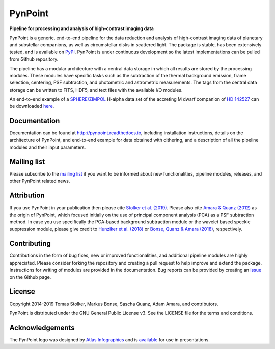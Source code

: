 PynPoint
========

**Pipeline for processing and analysis of high-contrast imaging data**

.. image:: https://badge.fury.io/py/pynpoint.svg
    :target: https://pypi.python.org/pypi/pynpoint

.. image:: https://img.shields.io/badge/Python-2.7%2C%203.6%2C%203.7-yellow.svg?style=flat
    :target: https://pypi.python.org/pypi/pynpoint

.. image:: https://travis-ci.org/PynPoint/PynPoint.svg?branch=master
    :target: https://travis-ci.org/PynPoint/PynPoint

.. image:: https://readthedocs.org/projects/pynpoint/badge/?version=latest
    :target: http://pynpoint.readthedocs.io/en/latest/?badge=latest

.. image:: https://coveralls.io/repos/github/PynPoint/PynPoint/badge.svg?branch=master
    :target: https://coveralls.io/github/PynPoint/PynPoint?branch=master

.. image:: https://www.codefactor.io/repository/github/pynpoint/pynpoint/badge
    :target: https://www.codefactor.io/repository/github/pynpoint/pynpoint

.. image:: https://img.shields.io/badge/License-GPLv3-blue.svg
    :target: https://github.com/PynPoint/PynPoint/blob/master/LICENSE

.. image:: http://img.shields.io/badge/arXiv-1811.03336-orange.svg?style=flat
    :target: http://arxiv.org/abs/1811.03336

PynPoint is a generic, end-to-end pipeline for the data reduction and analysis of high-contrast imaging data of planetary and substellar companions, as well as circumstellar disks in scattered light. The package is stable, has been extensively tested, and is available on `PyPI <https://pypi.org/project/pynpoint/>`_. PynPoint is under continuous development so the latest implementations can be pulled from Github repository.

The pipeline has a modular architecture with a central data storage in which all results are stored by the processing modules. These modules have specific tasks such as the subtraction of the thermal background emission, frame selection, centering, PSF subtraction, and photometric and astrometric measurements. The tags from the central data storage can be written to FITS, HDF5, and text files with the available I/O modules.

An end-to-end example of a `SPHERE/ZIMPOL <https://www.eso.org/sci/facilities/paranal/instruments/sphere.html>`_ H-alpha data set of the accreting M dwarf companion of `HD 142527 <http://adsabs.harvard.edu/abs/2019A%26A...622A.156C>`_ can be downloaded `here <https://people.phys.ethz.ch/~stolkert/pynpoint/hd142527_zimpol_h-alpha.tgz>`_.

Documentation
-------------

Documentation can be found at `http://pynpoint.readthedocs.io <http://pynpoint.readthedocs.io>`_, including installation instructions, details on the architecture of PynPoint, and end-to-end example for data obtained with dithering, and a description of all the pipeline modules and their input parameters.

Mailing list
------------

Please subscribe to the `mailing list <https://pynpoint.readthedocs.io/en/latest/mailing.html>`_ if you want to be informed about new functionalities, pipeline modules, releases, and other PynPoint related news.

Attribution
-----------

If you use PynPoint in your publication then please cite `Stolker et al. (2019) <http://adsabs.harvard.edu/abs/2019A%26A...621A..59S>`_. Please also cite `Amara & Quanz (2012) <http://adsabs.harvard.edu/abs/2012MNRAS.427..948A>`_ as the origin of PynPoint, which focused initially on the use of principal component analysis (PCA) as a PSF subtraction method. In case you use specifically the PCA-based background subtraction module or the wavelet based speckle suppression module, please give credit to `Hunziker et al. (2018) <http://adsabs.harvard.edu/abs/2018A%26A...611A..23H>`_ or `Bonse, Quanz & Amara (2018) <http://adsabs.harvard.edu/abs/2018arXiv180405063B>`_, respectively.

Contributing
------------

Contributions in the form of bug fixes, new or improved functionalities, and additional pipeline modules are highly appreciated. Please consider forking the repository and creating a pull request to help improve and extend the package. Instructions for writing of modules are provided in the documentation. Bug reports can be provided by creating an `issue <https://github.com/PynPoint/PynPoint/issues>`_ on the Github page.

License
-------

Copyright 2014-2019 Tomas Stolker, Markus Bonse, Sascha Quanz, Adam Amara, and contributors.

PynPoint is distributed under the GNU General Public License v3. See the LICENSE file for the terms and conditions.

Acknowledgements
----------------

The PynPoint logo was designed by `Atlas Infographics <https://atlas-infographics.nl>`_ and is `available <https://www.ethz.ch/content/specialinterest/phys/particle-physics/star-and-planet-formation/en/research/research-and-thesis-projects/pynpoint.html>`_ for use in presentations.
